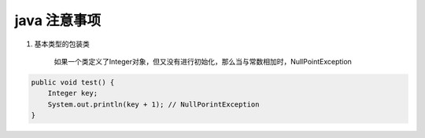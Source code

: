 .. _records_language_java_error:
.. highlight:: rst

java 注意事项
^^^^^^^^^^^^^^^


1. 基本类型的包装类

    如果一个类定义了Integer对象，但又没有进行初始化，那么当与常数相加时，NullPointException

.. code-block:: java

    public void test() {
        Integer key;
        System.out.println(key + 1); // NullPorintException
    }
